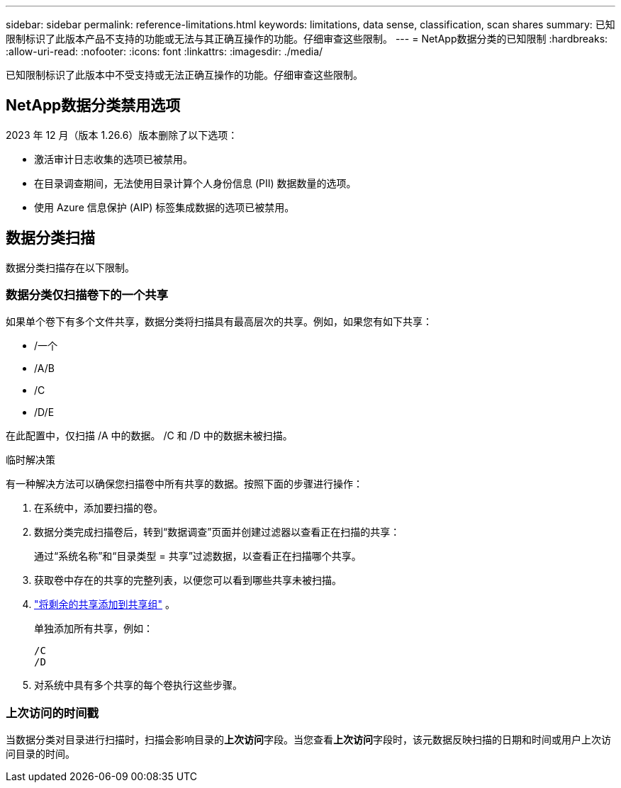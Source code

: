 ---
sidebar: sidebar 
permalink: reference-limitations.html 
keywords: limitations, data sense, classification, scan shares 
summary: 已知限制标识了此版本产品不支持的功能或无法与其正确互操作的功能。仔细审查这些限制。 
---
= NetApp数据分类的已知限制
:hardbreaks:
:allow-uri-read: 
:nofooter: 
:icons: font
:linkattrs: 
:imagesdir: ./media/


[role="lead"]
已知限制标识了此版本中不受支持或无法正确互操作的功能。仔细审查这些限制。



== NetApp数据分类禁用选项

2023 年 12 月（版本 1.26.6）版本删除了以下选项：

* 激活审计日志收集的选项已被禁用。
* 在目录调查期间，无法使用目录计算个人身份信息 (PII) 数据数量的选项。
* 使用 Azure 信息保护 (AIP) 标签集成数据的选项已被禁用。




== 数据分类扫描

数据分类扫描存在以下限制。



=== 数据分类仅扫描卷下的一个共享

如果单个卷下有多个文件共享，数据分类将扫描具有最高层次的共享。例如，如果您有如下共享：

* /一个
* /A/B
* /C
* /D/E


在此配置中，仅扫描 /A 中的数据。  /C 和 /D 中的数据未被扫描。

.临时解决策
有一种解决方法可以确保您扫描卷中所有共享的数据。按照下面的步骤进行操作：

. 在系统中，添加要扫描的卷。
. 数据分类完成扫描卷后，转到“数据调查”页面并创建过滤器以查看正在扫描的共享：
+
通过“系统名称”和“目录类型 = 共享”过滤数据，以查看正在扫描哪个共享。

. 获取卷中存在的共享的完整列表，以便您可以看到哪些共享未被扫描。
. link:task-scanning-file-shares.html["将剩余的共享添加到共享组"] 。
+
单独添加所有共享，例如：

+
....
/C
/D
....
. 对系统中具有多个共享的每个卷执行这些步骤。




=== 上次访问的时间戳

当数据分类对目录进行扫描时，扫描会影响目录的**上次访问**字段。当您查看**上次访问**字段时，该元数据反映扫描的日期和时间或用户上次访问目录的时间。
